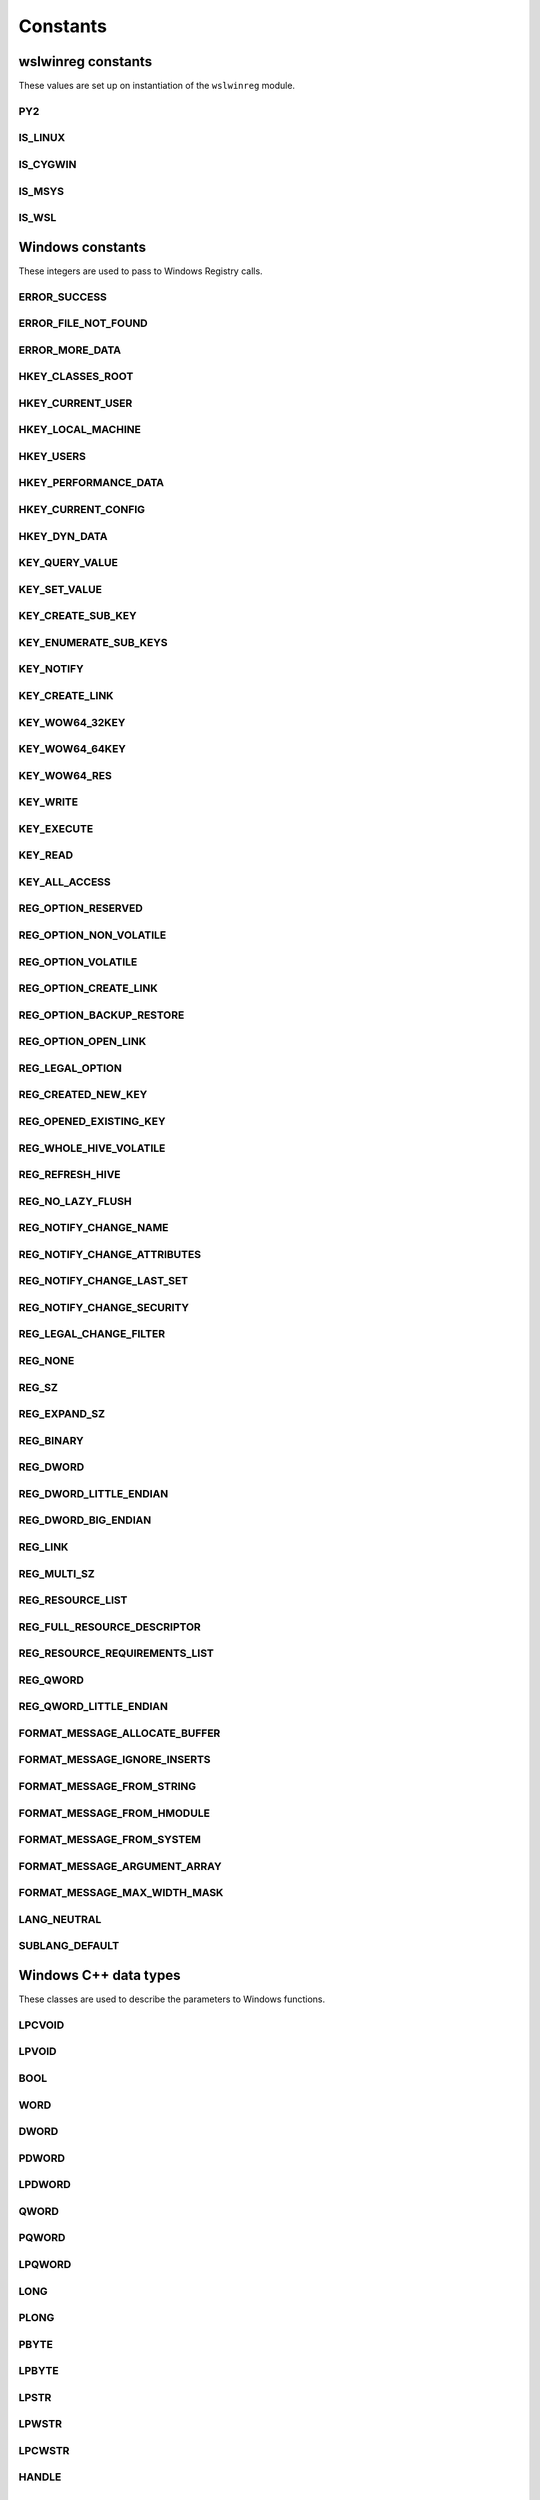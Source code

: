 Constants
=========

wslwinreg constants
-------------------

These values are set up on instantiation of the ``wslwinreg`` module.

PY2
^^^
.. doxygenvariable:: wslwinreg::common::PY2

IS_LINUX
^^^^^^^^
.. doxygenvariable:: wslwinreg::common::IS_LINUX

IS_CYGWIN
^^^^^^^^^
.. doxygenvariable:: wslwinreg::common::IS_CYGWIN

IS_MSYS
^^^^^^^
.. doxygenvariable:: wslwinreg::common::IS_MSYS

IS_WSL
^^^^^^
.. doxygenvariable:: wslwinreg::common::IS_WSL

Windows constants
-----------------

These integers are used to pass to Windows Registry calls.

ERROR_SUCCESS
^^^^^^^^^^^^^
.. doxygenvariable:: wslwinreg::common::ERROR_SUCCESS

ERROR_FILE_NOT_FOUND
^^^^^^^^^^^^^^^^^^^^
.. doxygenvariable:: wslwinreg::common::ERROR_FILE_NOT_FOUND

ERROR_MORE_DATA
^^^^^^^^^^^^^^^
.. doxygenvariable:: wslwinreg::common::ERROR_MORE_DATA

HKEY_CLASSES_ROOT
^^^^^^^^^^^^^^^^^
.. doxygenvariable:: wslwinreg::common::HKEY_CLASSES_ROOT

HKEY_CURRENT_USER
^^^^^^^^^^^^^^^^^
.. doxygenvariable:: wslwinreg::common::HKEY_CURRENT_USER

HKEY_LOCAL_MACHINE
^^^^^^^^^^^^^^^^^^
.. doxygenvariable:: wslwinreg::common::HKEY_LOCAL_MACHINE

HKEY_USERS
^^^^^^^^^^
.. doxygenvariable:: wslwinreg::common::HKEY_USERS

HKEY_PERFORMANCE_DATA
^^^^^^^^^^^^^^^^^^^^^
.. doxygenvariable:: wslwinreg::common::HKEY_PERFORMANCE_DATA

HKEY_CURRENT_CONFIG
^^^^^^^^^^^^^^^^^^^
.. doxygenvariable:: wslwinreg::common::HKEY_CURRENT_CONFIG

HKEY_DYN_DATA
^^^^^^^^^^^^^
.. doxygenvariable:: wslwinreg::common::HKEY_DYN_DATA

KEY_QUERY_VALUE
^^^^^^^^^^^^^^^
.. doxygenvariable:: wslwinreg::common::KEY_QUERY_VALUE

KEY_SET_VALUE
^^^^^^^^^^^^^
.. doxygenvariable:: wslwinreg::common::KEY_SET_VALUE

KEY_CREATE_SUB_KEY
^^^^^^^^^^^^^^^^^^
.. doxygenvariable:: wslwinreg::common::KEY_CREATE_SUB_KEY

KEY_ENUMERATE_SUB_KEYS
^^^^^^^^^^^^^^^^^^^^^^
.. doxygenvariable:: wslwinreg::common::KEY_ENUMERATE_SUB_KEYS

KEY_NOTIFY
^^^^^^^^^^
.. doxygenvariable:: wslwinreg::common::KEY_NOTIFY

KEY_CREATE_LINK
^^^^^^^^^^^^^^^
.. doxygenvariable:: wslwinreg::common::KEY_CREATE_LINK

KEY_WOW64_32KEY
^^^^^^^^^^^^^^^
.. doxygenvariable:: wslwinreg::common::KEY_WOW64_32KEY

KEY_WOW64_64KEY
^^^^^^^^^^^^^^^
.. doxygenvariable:: wslwinreg::common::KEY_WOW64_64KEY

KEY_WOW64_RES
^^^^^^^^^^^^^
.. doxygenvariable:: wslwinreg::common::KEY_WOW64_RES

KEY_WRITE
^^^^^^^^^
.. doxygenvariable:: wslwinreg::common::KEY_WRITE

KEY_EXECUTE
^^^^^^^^^^^
.. doxygenvariable:: wslwinreg::common::KEY_EXECUTE

KEY_READ
^^^^^^^^
.. doxygenvariable:: wslwinreg::common::KEY_READ

KEY_ALL_ACCESS
^^^^^^^^^^^^^^
.. doxygenvariable:: wslwinreg::common::KEY_ALL_ACCESS

REG_OPTION_RESERVED
^^^^^^^^^^^^^^^^^^^
.. doxygenvariable:: wslwinreg::common::REG_OPTION_RESERVED

REG_OPTION_NON_VOLATILE
^^^^^^^^^^^^^^^^^^^^^^^
.. doxygenvariable:: wslwinreg::common::REG_OPTION_NON_VOLATILE

REG_OPTION_VOLATILE
^^^^^^^^^^^^^^^^^^^
.. doxygenvariable:: wslwinreg::common::REG_OPTION_VOLATILE

REG_OPTION_CREATE_LINK
^^^^^^^^^^^^^^^^^^^^^^
.. doxygenvariable:: wslwinreg::common::REG_OPTION_CREATE_LINK

REG_OPTION_BACKUP_RESTORE
^^^^^^^^^^^^^^^^^^^^^^^^^
.. doxygenvariable:: wslwinreg::common::REG_OPTION_BACKUP_RESTORE

REG_OPTION_OPEN_LINK
^^^^^^^^^^^^^^^^^^^^
.. doxygenvariable:: wslwinreg::common::REG_OPTION_OPEN_LINK

REG_LEGAL_OPTION
^^^^^^^^^^^^^^^^
.. doxygenvariable:: wslwinreg::common::REG_LEGAL_OPTION

REG_CREATED_NEW_KEY
^^^^^^^^^^^^^^^^^^^
.. doxygenvariable:: wslwinreg::common::REG_CREATED_NEW_KEY

REG_OPENED_EXISTING_KEY
^^^^^^^^^^^^^^^^^^^^^^^
.. doxygenvariable:: wslwinreg::common::REG_OPENED_EXISTING_KEY

REG_WHOLE_HIVE_VOLATILE
^^^^^^^^^^^^^^^^^^^^^^^
.. doxygenvariable:: wslwinreg::common::REG_WHOLE_HIVE_VOLATILE

REG_REFRESH_HIVE
^^^^^^^^^^^^^^^^
.. doxygenvariable:: wslwinreg::common::REG_REFRESH_HIVE

REG_NO_LAZY_FLUSH
^^^^^^^^^^^^^^^^^
.. doxygenvariable:: wslwinreg::common::REG_NO_LAZY_FLUSH

REG_NOTIFY_CHANGE_NAME
^^^^^^^^^^^^^^^^^^^^^^
.. doxygenvariable:: wslwinreg::common::REG_NOTIFY_CHANGE_NAME

REG_NOTIFY_CHANGE_ATTRIBUTES
^^^^^^^^^^^^^^^^^^^^^^^^^^^^
.. doxygenvariable:: wslwinreg::common::REG_NOTIFY_CHANGE_ATTRIBUTES

REG_NOTIFY_CHANGE_LAST_SET
^^^^^^^^^^^^^^^^^^^^^^^^^^
.. doxygenvariable:: wslwinreg::common::REG_NOTIFY_CHANGE_LAST_SET

REG_NOTIFY_CHANGE_SECURITY
^^^^^^^^^^^^^^^^^^^^^^^^^^
.. doxygenvariable:: wslwinreg::common::REG_NOTIFY_CHANGE_SECURITY

REG_LEGAL_CHANGE_FILTER
^^^^^^^^^^^^^^^^^^^^^^^
.. doxygenvariable:: wslwinreg::common::REG_LEGAL_CHANGE_FILTER

REG_NONE
^^^^^^^^
.. doxygenvariable:: wslwinreg::common::REG_NONE

REG_SZ
^^^^^^
.. doxygenvariable:: wslwinreg::common::REG_SZ

REG_EXPAND_SZ
^^^^^^^^^^^^^
.. doxygenvariable:: wslwinreg::common::REG_EXPAND_SZ

REG_BINARY
^^^^^^^^^^
.. doxygenvariable:: wslwinreg::common::REG_BINARY

REG_DWORD
^^^^^^^^^
.. doxygenvariable:: wslwinreg::common::REG_DWORD

REG_DWORD_LITTLE_ENDIAN
^^^^^^^^^^^^^^^^^^^^^^^
.. doxygenvariable:: wslwinreg::common::REG_DWORD_LITTLE_ENDIAN

REG_DWORD_BIG_ENDIAN
^^^^^^^^^^^^^^^^^^^^
.. doxygenvariable:: wslwinreg::common::REG_DWORD_BIG_ENDIAN

REG_LINK
^^^^^^^^
.. doxygenvariable:: wslwinreg::common::REG_LINK

REG_MULTI_SZ
^^^^^^^^^^^^
.. doxygenvariable:: wslwinreg::common::REG_MULTI_SZ

REG_RESOURCE_LIST
^^^^^^^^^^^^^^^^^
.. doxygenvariable:: wslwinreg::common::REG_RESOURCE_LIST

REG_FULL_RESOURCE_DESCRIPTOR
^^^^^^^^^^^^^^^^^^^^^^^^^^^^
.. doxygenvariable:: wslwinreg::common::REG_FULL_RESOURCE_DESCRIPTOR

REG_RESOURCE_REQUIREMENTS_LIST
^^^^^^^^^^^^^^^^^^^^^^^^^^^^^^
.. doxygenvariable:: wslwinreg::common::REG_RESOURCE_REQUIREMENTS_LIST

REG_QWORD
^^^^^^^^^
.. doxygenvariable:: wslwinreg::common::REG_QWORD

REG_QWORD_LITTLE_ENDIAN
^^^^^^^^^^^^^^^^^^^^^^^
.. doxygenvariable:: wslwinreg::common::REG_QWORD_LITTLE_ENDIAN

FORMAT_MESSAGE_ALLOCATE_BUFFER
^^^^^^^^^^^^^^^^^^^^^^^^^^^^^^
.. doxygenvariable:: wslwinreg::common::FORMAT_MESSAGE_ALLOCATE_BUFFER

FORMAT_MESSAGE_IGNORE_INSERTS
^^^^^^^^^^^^^^^^^^^^^^^^^^^^^
.. doxygenvariable:: wslwinreg::common::FORMAT_MESSAGE_IGNORE_INSERTS

FORMAT_MESSAGE_FROM_STRING
^^^^^^^^^^^^^^^^^^^^^^^^^^
.. doxygenvariable:: wslwinreg::common::FORMAT_MESSAGE_FROM_STRING

FORMAT_MESSAGE_FROM_HMODULE
^^^^^^^^^^^^^^^^^^^^^^^^^^^
.. doxygenvariable:: wslwinreg::common::FORMAT_MESSAGE_FROM_HMODULE

FORMAT_MESSAGE_FROM_SYSTEM
^^^^^^^^^^^^^^^^^^^^^^^^^^
.. doxygenvariable:: wslwinreg::common::FORMAT_MESSAGE_FROM_SYSTEM

FORMAT_MESSAGE_ARGUMENT_ARRAY
^^^^^^^^^^^^^^^^^^^^^^^^^^^^^
.. doxygenvariable:: wslwinreg::common::FORMAT_MESSAGE_ARGUMENT_ARRAY

FORMAT_MESSAGE_MAX_WIDTH_MASK
^^^^^^^^^^^^^^^^^^^^^^^^^^^^^
.. doxygenvariable:: wslwinreg::common::FORMAT_MESSAGE_MAX_WIDTH_MASK

LANG_NEUTRAL
^^^^^^^^^^^^
.. doxygenvariable:: wslwinreg::common::LANG_NEUTRAL

SUBLANG_DEFAULT
^^^^^^^^^^^^^^^
.. doxygenvariable:: wslwinreg::common::SUBLANG_DEFAULT

Windows C++ data types
----------------------

These classes are used to describe the parameters to Windows functions.

LPCVOID
^^^^^^^
.. doxygenvariable:: wslwinreg::common::LPCVOID

LPVOID
^^^^^^
.. doxygenvariable:: wslwinreg::common::LPVOID

BOOL
^^^^
.. doxygenvariable:: wslwinreg::common::BOOL

WORD
^^^^
.. doxygenvariable:: wslwinreg::common::WORD

DWORD
^^^^^
.. doxygenvariable:: wslwinreg::common::DWORD

PDWORD
^^^^^^
.. doxygenvariable:: wslwinreg::common::PDWORD

LPDWORD
^^^^^^^
.. doxygenvariable:: wslwinreg::common::LPDWORD

QWORD
^^^^^
.. doxygenvariable:: wslwinreg::common::QWORD

PQWORD
^^^^^^
.. doxygenvariable:: wslwinreg::common::PQWORD

LPQWORD
^^^^^^^
.. doxygenvariable:: wslwinreg::common::LPQWORD

LONG
^^^^
.. doxygenvariable:: wslwinreg::common::LONG

PLONG
^^^^^
.. doxygenvariable:: wslwinreg::common::PLONG

PBYTE
^^^^^
.. doxygenvariable:: wslwinreg::common::PBYTE

LPBYTE
^^^^^^
.. doxygenvariable:: wslwinreg::common::LPBYTE

LPSTR
^^^^^
.. doxygenvariable:: wslwinreg::common::LPSTR

LPWSTR
^^^^^^
.. doxygenvariable:: wslwinreg::common::LPWSTR

LPCWSTR
^^^^^^^
.. doxygenvariable:: wslwinreg::common::LPCWSTR

HANDLE
^^^^^^
.. doxygenvariable:: wslwinreg::common::HANDLE

HKEY
^^^^
.. doxygenvariable:: wslwinreg::common::HKEY

PHKEY
^^^^^
.. doxygenvariable:: wslwinreg::common::PHKEY

HLOCAL
^^^^^^
.. doxygenvariable:: wslwinreg::common::HLOCAL

REGSAM
^^^^^^
.. doxygenvariable:: wslwinreg::common::REGSAM

PFILETIME
^^^^^^^^^
.. doxygenvariable:: wslwinreg::common::PFILETIME
